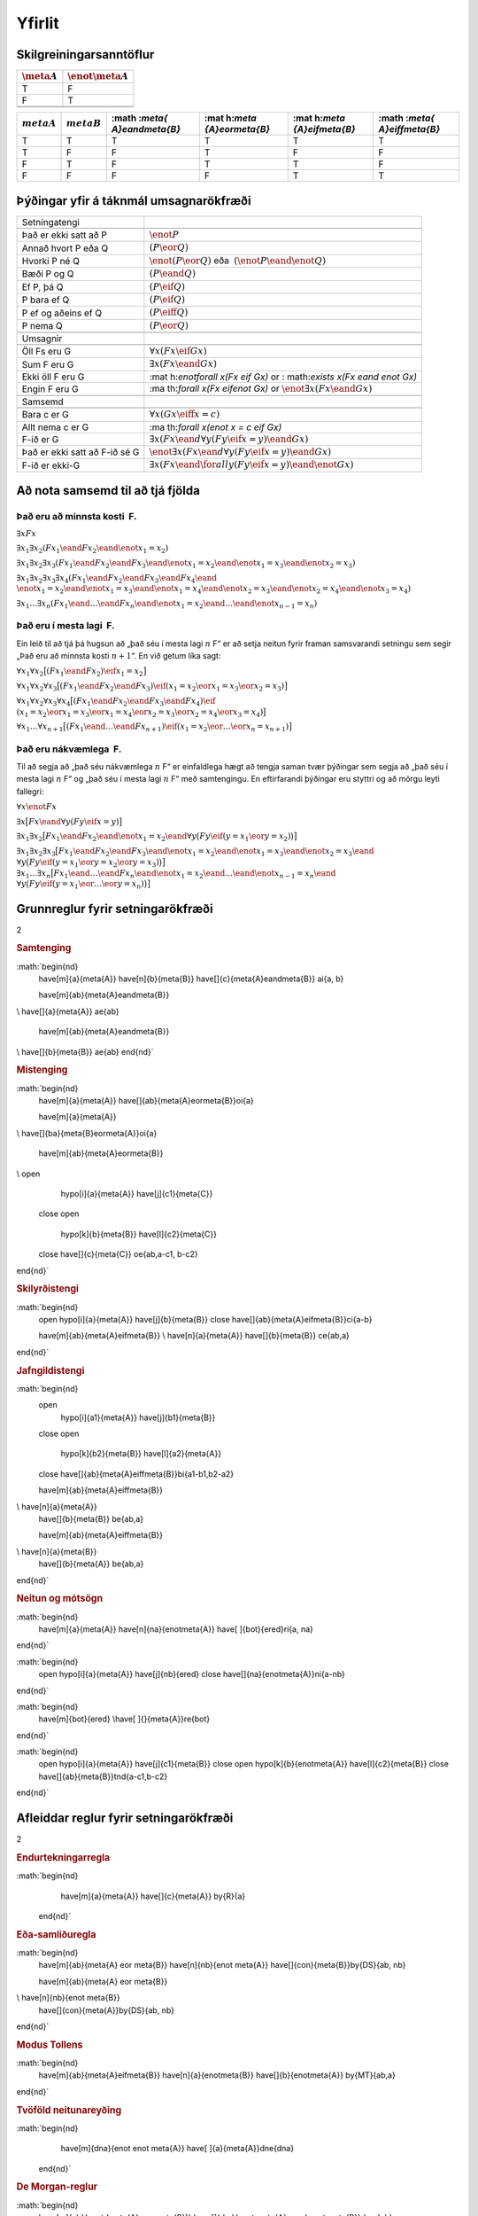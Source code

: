 Yfirlit
=======

.. _app.CharacteristicTTs:

Skilgreiningarsanntöflur
------------------------

================ =====================
:math:`\meta{A}` :math:`\enot\meta{A}`
================ =====================
T                F
F                T
\                
\                
================ =====================

+----------+----------+----------+----------+----------+----------+
| :math:`\ | :math:`\ | :math    | :mat     | :mat     | :math    |
| meta{A}` | meta{B}` | :`\meta{ | h:`\meta | h:`\meta | :`\meta{ |
|          |          | A}\eand\ | {A}\eor\ | {A}\eif\ | A}\eiff\ |
|          |          | meta{B}` | meta{B}` | meta{B}` | meta{B}` |
+==========+==========+==========+==========+==========+==========+
| T        | T        | T        | T        | T        | T        |
+----------+----------+----------+----------+----------+----------+
| T        | F        | F        | T        | F        | F        |
+----------+----------+----------+----------+----------+----------+
| F        | T        | F        | T        | T        | F        |
+----------+----------+----------+----------+----------+----------+
| F        | F        | F        | F        | T        | T        |
+----------+----------+----------+----------+----------+----------+

Þýðingar yfir á táknmál umsagnarökfræði
---------------------------------------

.. container:: center

   +-------------------------------+-------------------------------------+
   | Setningatengi                 |                                     |
   +-------------------------------+-------------------------------------+
   |                               |                                     |
   +-------------------------------+-------------------------------------+
   | Það er ekki satt að P         | :math:`\enot P`                     |
   +-------------------------------+-------------------------------------+
   | Annað hvort P eða Q           | :math:`(P \eor Q)`                  |
   +-------------------------------+-------------------------------------+
   | Hvorki P né Q                 | :math:`\enot(P \eor Q)` eða         |
   |                               |  :math:`(\enot P \eand \enot Q)`    |
   +-------------------------------+-------------------------------------+
   | Bæði P og Q                   | :math:`(P \eand Q)`                 |
   +-------------------------------+-------------------------------------+
   | Ef P, þá Q                    | :math:`(P \eif Q)`                  |
   +-------------------------------+-------------------------------------+
   | P bara ef Q                   | :math:`(P \eif Q)`                  |
   +-------------------------------+-------------------------------------+
   | P ef og aðeins ef Q           | :math:`(P \eiff Q)`                 |
   +-------------------------------+-------------------------------------+
   | P nema Q                      | :math:`(P \eor Q)`                  |
   +-------------------------------+-------------------------------------+
   |                               |                                     |
   +-------------------------------+-------------------------------------+
   | Umsagnir                      |                                     |
   +-------------------------------+-------------------------------------+
   |                               |                                     |
   +-------------------------------+-------------------------------------+
   | Öll Fs eru G                  | :math:`\forall x(Fx \eif Gx)`       |
   +-------------------------------+-------------------------------------+
   | Sum F eru G                   | :math:`\exists x(Fx \eand Gx)`      |
   +-------------------------------+-------------------------------------+
   | Ekki öll F eru G              | :mat                                |
   |                               | h:`\enot\forall x(Fx \eif Gx)` or : |
   |                               | math:`\exists x(Fx \eand \enot Gx)` |
   +-------------------------------+-------------------------------------+
   | Engin F eru G                 | :ma                                 |
   |                               | th:`\forall x(Fx \eif\enot Gx)` or  |
   |                               | :math:`\enot\exists x(Fx \eand Gx)` |
   +-------------------------------+-------------------------------------+
   |                               |                                     |
   +-------------------------------+-------------------------------------+
   | Samsemd                       |                                     |
   +-------------------------------+-------------------------------------+
   |                               |                                     |
   +-------------------------------+-------------------------------------+
   | Bara c er G                   | :math:`\forall x(Gx \eiff x=c)`     |
   +-------------------------------+-------------------------------------+
   | Allt nema c er G              | :ma                                 |
   |                               | th:`\forall x(\enot x = c \eif Gx)` |
   +-------------------------------+-------------------------------------+
   | F-ið er G                     | :math:`\exists x(Fx \ean            |
   |                               | d \forall y(Fy \eif x=y) \eand Gx)` |
   +-------------------------------+-------------------------------------+
   | Það er ekki satt að F-ið sé G | :math:`\enot\exists x(Fx \ean       |
   |                               | d \forall y(Fy \eif x=y) \eand Gx)` |
   +-------------------------------+-------------------------------------+
   | F-ið er ekki-G                | :math:`\exists x(Fx \eand \for      |
   |                               | all y(Fy \eif x=y) \eand \enot Gx)` |
   +-------------------------------+-------------------------------------+

Að nota samsemd til að tjá fjölda
---------------------------------

.. _summary.atleast:

Það eru að minnsta kosti  F.
~~~~~~~~~~~~~~~~~~~~~~~~~~~~

.. container:: ekey

   :math:`\exists xFx`

   :math:`\exists x_1\exists x_2(Fx_1 \eand Fx_2 \eand \enot x_1  = x_2)`

   :math:`\exists x_1\exists x_2\exists x_3(Fx_1 \eand Fx_2 \eand Fx_3 \eand \enot x_1 = x_2 \eand\enot x_1 = x_3 \eand \enot x_2 = x_3)`

   | :math:`\exists x_1\exists x_2\exists x_3\exists x_4 (Fx_1 \eand Fx_2 \eand Fx_3 \eand Fx_4 \eand \phantom{x}`
   | :math:`\enot x_1 = x_2 \eand \enot x_1 = x_3 \eand \enot x_1 = x_4 \eand \enot x_2 = x_3 \eand \enot x_2 = x_4 \eand \enot x_3 = x_4)`

   :math:`\exists x_1\ldots\exists x_n(Fx_1 \eand\ldots\eand Fx_n \eand \enot x_1 = x_2 \eand\ldots\eand \enot x_{n-1} = x_n)`

.. _summary.atmost:

Það eru í mesta lagi  F.
~~~~~~~~~~~~~~~~~~~~~~~~

Ein leið til að tjá þá hugsun að „það séu í mesta lagi :math:`n` F“ er
að setja neitun fyrir framan samsvarandi setningu sem segir „Það eru að
minnsta kosti :math:`n+1`\ “. En við getum líka sagt:

.. container:: ekey

   :math:`\forall x_1\forall x_2\bigl[(Fx_1 \eand Fx_2) \eif x_1=x_2\bigr]`

   :math:`\forall x_1\forall x_2\forall x_3\bigl[(Fx_1 \eand Fx_2 \eand Fx_3) \eif (x_1=x_2 \eor x_1=x_3 \eor x_2=x_3)\bigr]`

   | :math:`\forall x_1\forall x_2\forall x_3\forall x_4\bigl[(Fx_1 \eand Fx_2 \eand Fx_3 \eand Fx_4) \eif \phantom{.}`
   | :math:`(x_1=x_2 \eor x_1=x_3 \eor x_1=x_4 \eor x_2=x_3 \eor x_2=x_4 \eor x_3=x_4)\bigr]`

   :math:`\forall x_1\ldots\forall x_{n+1}
   \bigl[(Fx_1\eand \ldots \eand Fx_{n+1}) \eif (x_1=x_2 \eor \ldots \eor x_n=x_{n+1})\bigr]`

.. _summary.exactly:

Það eru nákvæmlega  F.
~~~~~~~~~~~~~~~~~~~~~~

Til að segja að „það séu nákvæmlega :math:`n` F“ er einfaldlega hægt að
tengja saman tvær þýðingar sem segja að „það séu í mesta lagi :math:`n`
F“ og „það séu í mesta lagi :math:`n` F“ með samtengingu. En
eftirfarandi þýðingar eru styttri og að mörgu leyti fallegri:

.. container:: ekey

   :math:`\forall x\enot Fx`

   :math:`\exists x\bigl[Fx \eand \forall y(Fy \eif x= y)\bigr]`

   :math:`\exists x_1\exists x_2\bigl[Fx_1 \eand Fx_2 \eand \enot x_1 = x_2 \eand \forall y\bigl(Fy \eif (y= x_1 \eor y = x_2)\bigr) \bigr]`

   | :math:`\exists x_1\exists x_2\exists x_3\bigl[Fx_1 \eand Fx_2 \eand Fx_3 \eand \enot x_1 =  x_2 \eand \enot  x_1 = x_3 \eand \enot x_2 = x_3 \eand \phantom{.}`
   | :math:`\forall y\bigl(Fy \eif (y = x_1 \eor y = x_2 \eor y =  x_3)\bigr) \bigr]`

   | :math:`\exists x_1\ldots\exists x_n\bigl[Fx_1 \eand\ldots\eand Fx_n  \eand \enot x_1 = x_2 \eand\ldots\eand \enot x_{n-1}= x_n \eand \phantom{.}`
   | :math:`\forall y\bigl(Fy \eif (y= x_1 \eor \ldots \eor y= x_n)\bigr)\bigr]`

Grunnreglur fyrir setningarökfræði
----------------------------------

.. container:: multicols

   2

   .. rubric:: Samtenging
      :name: samtenging
      :class: unnumbered

   :math:`\begin{nd}
       \have[m]{a}{\meta{A}}
       \have[n]{b}{\meta{B}}
       \have[\ ]{c}{\meta{A}\eand\meta{B}} \ai{a, b}

       \have[m]{ab}{\meta{A}\eand\meta{B}}
   \\  \have[\ ]{a}{\meta{A}} \ae{ab}

       \have[m]{ab}{\meta{A}\eand\meta{B}}
   \\  \have[\ ]{b}{\meta{B}} \ae{ab}
   \end{nd}`

   .. rubric:: Mistenging
      :name: mistenging
      :class: unnumbered

   :math:`\begin{nd}
       \have[m]{a}{\meta{A}}
       \have[\ ]{ab}{\meta{A}\eor\meta{B}}\oi{a}

       \have[m]{a}{\meta{A}}
   \\  \have[\ ]{ba}{\meta{B}\eor\meta{A}}\oi{a}

       \have[m]{ab}{\meta{A}\eor\meta{B}}
   \\  \open
           \hypo[i]{a}{\meta{A}}
           \have[j]{c1}{\meta{C}}
       \close
       \open
           \hypo[k]{b}{\meta{B}}
           \have[l]{c2}{\meta{C}}
       \close
       \have[\ ]{c}{\meta{C}} \oe{ab,a-c1, b-c2}
   \end{nd}`

   .. rubric:: Skilyrðistengi
      :name: skilyrðistengi
      :class: unnumbered

   :math:`\begin{nd}
       \open
       \hypo[i]{a}{\meta{A}}
       \have[j]{b}{\meta{B}}
       \close
       \have[\ ]{ab}{\meta{A}\eif\meta{B}}\ci{a-b}
       
       \have[m]{ab}{\meta{A}\eif\meta{B}}
       \\  \have[n]{a}{\meta{A}}
       \have[\ ]{b}{\meta{B}} \ce{ab,a}
   \end{nd}`

   .. rubric:: Jafngildistengi
      :name: jafngildistengi
      :class: unnumbered

   :math:`\begin{nd}
       \open
           \hypo[i]{a1}{\meta{A}} 
           \have[j]{b1}{\meta{B}}
       \close
       \open
           \hypo[k]{b2}{\meta{B}}
           \have[l]{a2}{\meta{A}}
       \close
       \have[\ ]{ab}{\meta{A}\eiff\meta{B}}\bi{a1-b1,b2-a2}

       \have[m]{ab}{\meta{A}\eiff\meta{B}}
   \\  \have[n]{a}{\meta{A}}
       \have[\ ]{b}{\meta{B}} \be{ab,a}

       \have[m]{ab}{\meta{A}\eiff\meta{B}}
   \\  \have[n]{a}{\meta{B}}
       \have[\ ]{b}{\meta{A}} \be{ab,a}
   \end{nd}`

   .. rubric:: Neitun og mótsögn
      :name: neitun-og-mótsögn
      :class: unnumbered

   :math:`\begin{nd}
       \have[m]{a}{\meta{A}}
       \have[n]{na}{\enot\meta{A}}
       \have[ ]{bot}{\ered}\ri{a, na}
   \end{nd}`

   :math:`\begin{nd}
       \open
       \hypo[i]{a}{\meta{A}}
       \have[j]{nb}{\ered}
       \close
       \have[\ ]{na}{\enot\meta{A}}\ni{a-nb}
   \end{nd}`

   :math:`\begin{nd}
       \have[m]{bot}{\ered}
       \\\have[ ]{}{\meta{A}}\re{bot}
   \end{nd}`

   :math:`\begin{nd}
       \open
       \hypo[i]{a}{\meta{A}}
       \have[j]{c1}{\meta{B}}
       \close
       \open
       \hypo[k]{b}{\enot\meta{A}}
       \have[l]{c2}{\meta{B}}
       \close
       \have[\ ]{ab}{\meta{B}}\tnd{a-c1,b-c2}
   \end{nd}`

Afleiddar reglur fyrir setningarökfræði
---------------------------------------

.. container:: multicols

   2

   .. rubric:: Endurtekningarregla
      :name: endurtekningarregla
      :class: unnumbered

   :math:`\begin{nd}
           \have[m]{a}{\meta{A}}
           \have[\ ]{c}{\meta{A}} \by{R}{a}
       \end{nd}`

   .. rubric:: Eða-samliðuregla
      :name: eða-samliðuregla
      :class: unnumbered

   :math:`\begin{nd}
       \have[m]{ab}{\meta{A} \eor \meta{B}}
       \have[n]{nb}{\enot \meta{A}}
       \have[\ ]{con}{\meta{B}}\by{DS}{ab, nb}

       \have[m]{ab}{\meta{A} \eor \meta{B}}
   \\  \have[n]{nb}{\enot \meta{B}}
       \have[\ ]{con}{\meta{A}}\by{DS}{ab, nb}
   \end{nd}`

   .. rubric:: Modus Tollens
      :name: modus-tollens
      :class: unnumbered

   :math:`\begin{nd}
       \have[m]{ab}{\meta{A}\eif\meta{B}}
       \have[n]{a}{\enot\meta{B}}
       \have[\ ]{b}{\enot\meta{A}} \by{MT}{ab,a}
   \end{nd}`

   .. rubric:: Tvöföld neitunareyðing
      :name: tvöföld-neitunareyðing
      :class: unnumbered

   :math:`\begin{nd}
           \have[m]{dna}{\enot \enot \meta{A}}
           \have[ ]{a}{\meta{A}}\dne{dna}
       \end{nd}`

   .. rubric:: De Morgan-reglur
      :name: de-morgan-reglur
      :class: unnumbered

   :math:`\begin{nd}
       \have[m]{ab}{\enot (\meta{A} \eor \meta{B})}
       \have[\ ]{dm}{\enot \meta{A} \eand \enot \meta{B}}\dem{ab}

       \have[m]{ab}{\enot \meta{A} \eand \enot \meta{B}}
   \\  \have[\ ]{dm}{\enot (\meta{A} \eor \meta{B})}\dem{ab}

       \have[m]{ab}{\enot (\meta{A} \eand \meta{B})}
   \\  \have[\ ]{dm}{\enot \meta{A} \eor \enot \meta{B}}\dem{ab}

       \have[m]{ab}{\enot \meta{A} \eor \enot \meta{B}}
   \\  \have[\ ]{dm}{\enot (\meta{A} \eand \meta{B})}\dem{ab}
   \end{nd}`

Grunnreglur fyrir umsagnarökfræði
---------------------------------

.. container:: multicols

   2

   .. rubric:: Almagnaraeyðing
      :name: almagnaraeyðing
      :class: unnumbered

   :math:`\begin{nd}
       \have[m]{a}{\forall \meta{x}\meta{A}(\ldots \meta{x} \ldots \meta{x}\ldots)}
       \have[\ ]{c}{\meta{A}(\ldots \meta{c} \ldots \meta{c}\ldots)} \Ae{a}
   \end{nd}`

   .. rubric:: Almagnarainnleiðing
      :name: almagnarainnleiðing
      :class: unnumbered

   :math:`\begin{nd}
       \have[m]{a}{\meta{A}(\ldots \meta{c} \ldots \meta{c}\ldots)}
       \have[\ ]{c}{\forall \meta{x}\meta{A}(\ldots \meta{x} \ldots \meta{x}\ldots)} \Ai{a}
   \end{nd}`

   | má ekki kom fyrir í ólosaðri forsendu
   | má ekki koma fyrir í
     :math:`\meta{A}(\ldots \meta{c} \ldots \meta{c}\ldots)`

   .. rubric:: Tilvistarinnleiðing
      :name: tilvistarinnleiðing
      :class: unnumbered

   :math:`\begin{nd}
       \have[m]{a}{\meta{A}(\ldots \meta{c} \ldots \meta{c}\ldots)}
       \have[\ ]{c}{\exists \meta{x}\meta{A}(\ldots \meta{x} \ldots \meta{c}\ldots)} \Ei{a}
   \end{nd}`

   má ekki koma fyrir í
   :math:`\meta{A}(\ldots \meta{c} \ldots \meta{c}\ldots)`

   .. rubric:: Tilvistareyðing
      :name: tilvistareyðing
      :class: unnumbered

   :math:`\begin{nd}
       \have[m]{a}{\exists \meta{x}\meta{A}(\ldots \meta{x} \ldots \meta{x}\ldots)}
       \open   
           \hypo[i]{b}{\meta{A}(\ldots \meta{c} \ldots \meta{c}\ldots)}
           \have[j]{c}{\meta{B}}
       \close
       \have[\ ]{d}{\meta{B}} \Ee{a,b-c}
   \end{nd}`

   má ekki koma fyrir í ólosaðri forsendu, í
   :math:`\exists \meta{x}\meta{A}(\ldots \meta{x} \ldots \meta{x}\ldots)`,
   né í :math:`\meta{B}`

Samsemdarinnleiðing
~~~~~~~~~~~~~~~~~~~

:math:`\begin{nd}
    \have[\ \,\,\,]{x}{\meta{c}=\meta{c}} \by{=I}{}
\end{nd}`

Samsemdareyðing
~~~~~~~~~~~~~~~

.. container:: multicols

   2

   :math:`\begin{nd}
       \have[m]{e}{\meta{a}=\meta{b}}
       \have[n]{a}{\meta{A}(\ldots \meta{a} \ldots \meta{a}\ldots)}
       \have[\ ]{ea1}{\meta{A}(\ldots \meta{b} \ldots \meta{a}\ldots)} \by{=E}{e,a}
   \end{nd}`

   :math:`\begin{nd}
       \have[m]{e}{\meta{a}=\meta{b}}
       \have[n]{a}{\meta{A}(\ldots \meta{b} \ldots \meta{b}\ldots)}
       \have[\ ]{ea2}{\meta{A}(\ldots \meta{a} \ldots \meta{b}\ldots)} \by{=E}{e,a}
   \end{nd}`

Afleiddar reglur fyrir umsagnarökfræði
--------------------------------------

.. container:: multicols

   2

   :math:`\begin{nd}
       \have[m]{ab}{\forall \meta{x}\enot \meta{A}}
       \have[\ ]{ac}{\enot \exists \meta{x} \meta{A}}\cq{m}

       \have[m]{ab}{\enot \exists \meta{x}  \meta{A}}
   \\  \have[\ ]{ac}{\forall \meta{x}\enot\meta{A}}\cq{m}
   \end{nd}`

   :math:`\begin{nd}
       \have[m]{ab}{\exists \meta{x}\enot\meta{A}}
       \have[\ ]{ac}{\enot \forall \meta{x} \meta{A}}\cq{m}

       \have[m]{ab}{\enot \forall \meta{x}  \meta{A}}
   \\  \have[\ ]{ac}{\exists \meta{x}\enot \meta{A}}\cq{m}
   \end{nd}`
